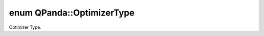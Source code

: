 .. index:: pair: enum; OptimizerType
.. _doxid-namespace_q_panda_1ad1be07c72805502c7d002a53b303bd1e:

enum QPanda::OptimizerType
==========================

Optimizer Type.

.. ref-code-block:: cpp
	:class: doxyrest-overview-code-block

	#include <DataStruct.h>

	enum OptimizerType
	{
	    :target:`NELDER_MEAD<doxid-namespace_q_panda_1ad1be07c72805502c7d002a53b303bd1eaaf17589bbef521816776475a5399abae>`,
	    :target:`POWELL<doxid-namespace_q_panda_1ad1be07c72805502c7d002a53b303bd1ea0168857fac077dc34abfb0a2b78ff7d4>`,
	    :target:`GRADIENT<doxid-namespace_q_panda_1ad1be07c72805502c7d002a53b303bd1ea90f70ea2675c36bd9b0b44a79f37a41f>`,
	};

